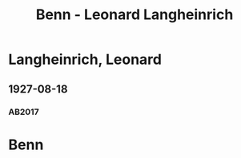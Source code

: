 #+STARTUP: content
#+STARTUP: showall
 #+STARTUP: showeverything
#+TITLE: Benn - Leonard Langheinrich

* Langheinrich, Leonard
:PROPERTIES:
:EMPF:     1
:FROM: Benn
:TO: Langheinrich, Leonard
:GEB: 1890
:TOD: 1944
:END:
** 1927-08-18
   :PROPERTIES:
   :CUSTOM_ID: lan1927-08-18
   :TRAD: u
   :ORT: [Berlin]
   :END:
*** AB2017
    :PROPERTIES:
    :NR:       33
    :S:        40
    :AUSL:     
    :FAKS:     
    :S_KOM:    395
    :VORL:     www
    :END:
* Benn
:PROPERTIES:
:FROM: Langheinrich, Leonard
:TO: Benn
:END:

